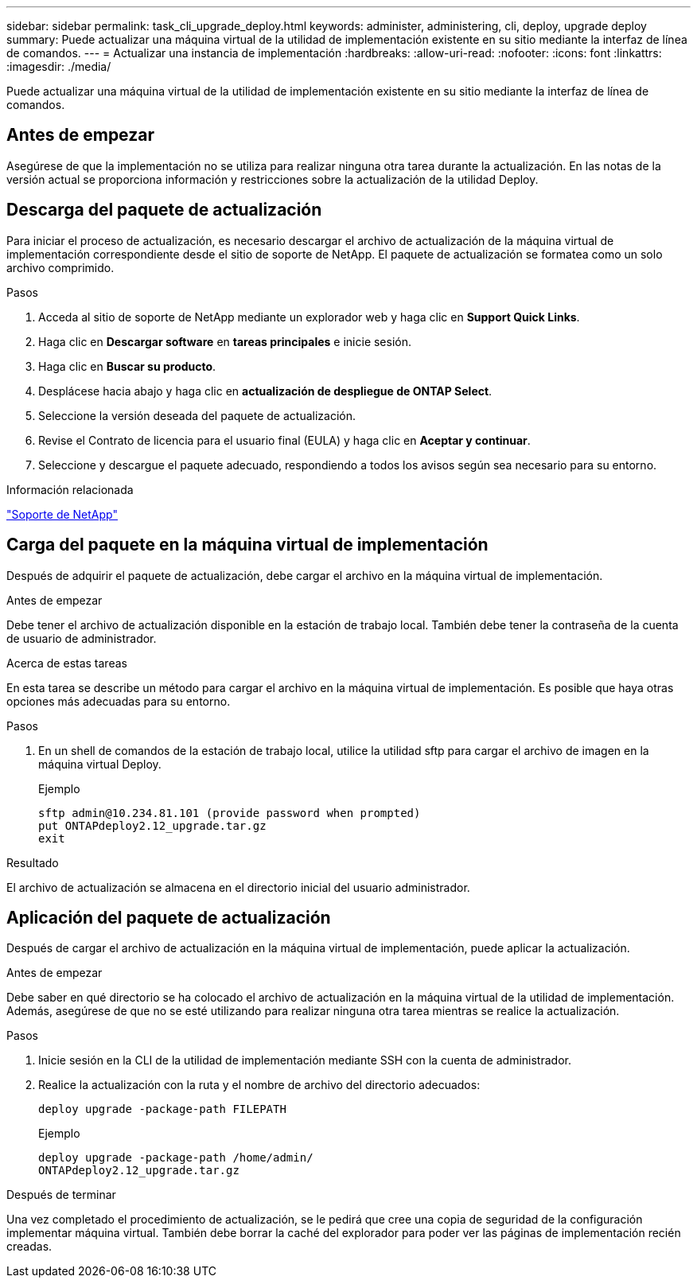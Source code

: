 ---
sidebar: sidebar 
permalink: task_cli_upgrade_deploy.html 
keywords: administer, administering, cli, deploy, upgrade deploy 
summary: Puede actualizar una máquina virtual de la utilidad de implementación existente en su sitio mediante la interfaz de línea de comandos. 
---
= Actualizar una instancia de implementación
:hardbreaks:
:allow-uri-read: 
:nofooter: 
:icons: font
:linkattrs: 
:imagesdir: ./media/


[role="lead"]
Puede actualizar una máquina virtual de la utilidad de implementación existente en su sitio mediante la interfaz de línea de comandos.



== Antes de empezar

Asegúrese de que la implementación no se utiliza para realizar ninguna otra tarea durante la actualización. En las notas de la versión actual se proporciona información y restricciones sobre la actualización de la utilidad Deploy.



== Descarga del paquete de actualización

Para iniciar el proceso de actualización, es necesario descargar el archivo de actualización de la máquina virtual de implementación correspondiente desde el sitio de soporte de NetApp. El paquete de actualización se formatea como un solo archivo comprimido.

.Pasos
. Acceda al sitio de soporte de NetApp mediante un explorador web y haga clic en *Support Quick Links*.
. Haga clic en *Descargar software* en *tareas principales* e inicie sesión.
. Haga clic en *Buscar su producto*.
. Desplácese hacia abajo y haga clic en *actualización de despliegue de ONTAP Select*.
. Seleccione la versión deseada del paquete de actualización.
. Revise el Contrato de licencia para el usuario final (EULA) y haga clic en *Aceptar y continuar*.
. Seleccione y descargue el paquete adecuado, respondiendo a todos los avisos según sea necesario para su entorno.


.Información relacionada
link:https://mysupport.netapp.com["Soporte de NetApp"^]



== Carga del paquete en la máquina virtual de implementación

Después de adquirir el paquete de actualización, debe cargar el archivo en la máquina virtual de implementación.

.Antes de empezar
Debe tener el archivo de actualización disponible en la estación de trabajo local. También debe tener la contraseña de la cuenta de usuario de administrador.

.Acerca de estas tareas
En esta tarea se describe un método para cargar el archivo en la máquina virtual de implementación. Es posible que haya otras opciones más adecuadas para su entorno.

.Pasos
. En un shell de comandos de la estación de trabajo local, utilice la utilidad sftp para cargar el archivo de imagen en la máquina virtual Deploy.
+
Ejemplo

+
....
sftp admin@10.234.81.101 (provide password when prompted)
put ONTAPdeploy2.12_upgrade.tar.gz
exit
....


.Resultado
El archivo de actualización se almacena en el directorio inicial del usuario administrador.



== Aplicación del paquete de actualización

Después de cargar el archivo de actualización en la máquina virtual de implementación, puede aplicar la actualización.

.Antes de empezar
Debe saber en qué directorio se ha colocado el archivo de actualización en la máquina virtual de la utilidad de implementación. Además, asegúrese de que no se esté utilizando para realizar ninguna otra tarea mientras se realice la actualización.

.Pasos
. Inicie sesión en la CLI de la utilidad de implementación mediante SSH con la cuenta de administrador.
. Realice la actualización con la ruta y el nombre de archivo del directorio adecuados:
+
`deploy upgrade -package-path FILEPATH`

+
Ejemplo

+
....
deploy upgrade -package-path /home/admin/
ONTAPdeploy2.12_upgrade.tar.gz
....


.Después de terminar
Una vez completado el procedimiento de actualización, se le pedirá que cree una copia de seguridad de la configuración implementar máquina virtual. También debe borrar la caché del explorador para poder ver las páginas de implementación recién creadas.
